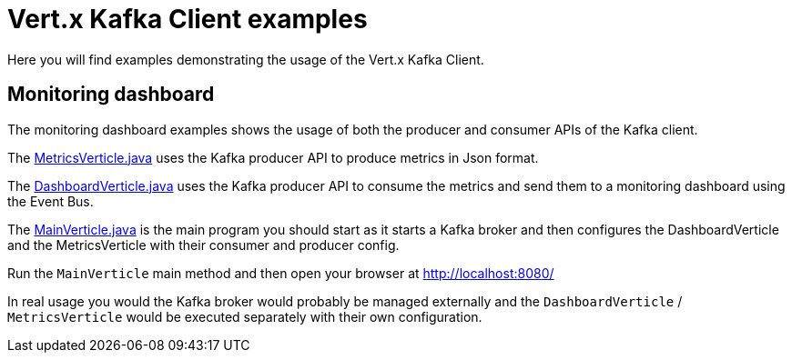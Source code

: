 = Vert.x Kafka Client examples

Here you will find examples demonstrating the usage of the Vert.x Kafka Client.

== Monitoring dashboard

The monitoring dashboard examples shows the usage of both the producer and consumer APIs of the Kafka client.

The link:src/main/java/io/vertx/example/kafka/dashboard/MetricsVerticle.java[MetricsVerticle.java] uses the
Kafka producer API to produce metrics in Json format.

The link:src/main/java/io/vertx/example/kafka/dashboard/DashboardVerticle.java[DashboardVerticle.java] uses the
Kafka producer API to consume the metrics and send them to a monitoring dashboard using the Event Bus.

The link:src/main/java/io/vertx/example/kafka/dashboard/MainVerticle.java[MainVerticle.java] is the main program
you should start as it starts a Kafka broker and then configures the DashboardVerticle and the MetricsVerticle
with their consumer and producer config.

Run the `MainVerticle` main method and then open your browser at http://localhost:8080/

In real usage you would the Kafka broker would probably be managed externally and the `DashboardVerticle` /
`MetricsVerticle` would be executed separately with their own configuration.

